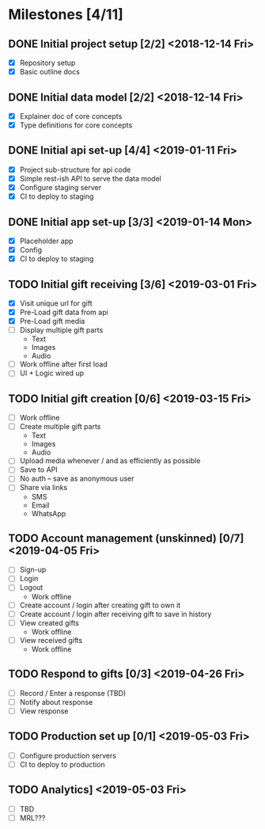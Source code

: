 * Milestones [4/11]
** DONE Initial project setup [2/2] <2018-12-14 Fri>
   CLOSED: [2018-12-10 Mon 18:14] DEADLINE: <2018-12-14 Fri>
   - [X] Repository setup
   - [X] Basic outline docs

** DONE Initial data model [2/2] <2018-12-14 Fri>
   CLOSED: [2018-12-14 Fri 14:45] DEADLINE: <2018-12-14 Fri>
   - [X] Explainer doc of core concepts
   - [X] Type definitions for core concepts

** DONE Initial api set-up [4/4] <2019-01-11 Fri>
   CLOSED: [2019-02-14 Thu 17:13] DEADLINE: <2019-01-11 Fri>
   - [X] Project sub-structure for api code
   - [X] Simple rest-ish API to serve the data model
   - [X] Configure staging server
   - [X] CI to deploy to staging

** DONE Initial app set-up [3/3] <2019-01-14 Mon>
   CLOSED: [2019-02-14 Thu 10:23] DEADLINE: <2019-01-14 Mon>
   - [X] Placeholder app
   - [X] Config
   - [X] CI to deploy to staging

** TODO Initial gift receiving [3/6] <2019-03-01 Fri>
   DEADLINE: <2019-03-01 Fri>
   - [X] Visit unique url for gift
   - [X] Pre-Load gift data from api
   - [X] Pre-Load gift media
   - [ ] Display multiple gift parts
     - Text
     - Images
     - Audio
   - [ ] Work offline after first load
   - [ ] UI + Logic wired up

** TODO Initial gift creation [0/6] <2019-03-15 Fri>
   DEADLINE: <2019-03-15 Fri>
   - [ ] Work offline
   - [ ] Create multiple gift parts
     - Text
     - Images
     - Audio
   - [ ] Upload media whenever / and as efficiently as possible
   - [ ] Save to API
   - [ ] No auth -- save as anonymous user
   - [ ] Share via links
     - SMS
     - Email
     - WhatsApp

** TODO Account management (unskinned) [0/7] <2019-04-05 Fri>
   DEADLINE: <2019-04-05 Fri>
   - [ ] Sign-up
   - [ ] Login
   - [ ] Logout
     - Work offline
   - [ ] Create account / login after creating gift to own it
   - [ ] Create account / login after receiving gift to save in history
   - [ ] View created gifts
     - Work offline
   - [ ] View received gifts
     - Work offline

** TODO Respond to gifts [0/3] <2019-04-26 Fri>
   DEADLINE: <2019-04-26 Fri>
   - [ ] Record / Enter a response (TBD)
   - [ ] Notify about response
   - [ ] View response

** TODO Production set up [0/1] <2019-05-03 Fri>
   DEADLINE: <2019-05-03 Fri>
   - [ ] Configure production servers
   - [ ] CI to deploy to production

** TODO Analytics] <2019-05-03 Fri>
   DEADLINE: <2019-05-03 Fri>
   - [ ] TBD
   - [ ] MRL???

